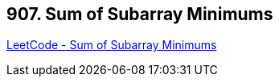 == 907. Sum of Subarray Minimums

https://leetcode.com/problems/sum-of-subarray-minimums/[LeetCode - Sum of Subarray Minimums]

